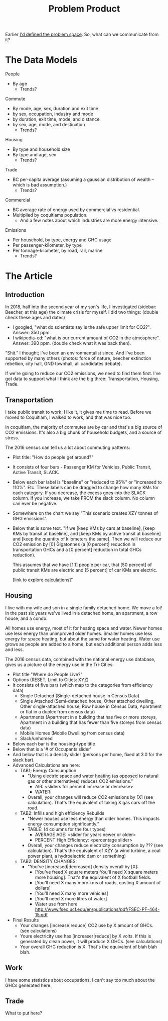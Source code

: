 #+TITLE: Problem Product

Earlier [[file:problem.org][I'd defined the problem space]]. So, what can we communicate from it?

* The Data Models

People 
  - By age
    - Trends?

Commute
  - By mode, age, sex, duration and exit time
  - by sex, occupation, industry and mode
  - by duration, exit time, mode, and distance.
  - by sex, age, mode, and destination
    - Trends?

Housing
  - By type and household size
  - By type and age, sex
    - Trends?

Trade
  - BC per-capita average (assuming a gaussian distribution of wealth -- which is bad assumption.)
    - Trends?

Commercial
  - BC average rate of energy used by commercial vs residential.
  - Multiplied by coquitlams population.
    - And a few notes about which industries are more energy intensive.

Emissions
  - Per household, by type, energy and GHC usage
  - Per passenger-kilometer, by type
  - Per tonnage-kilometer, by road, rail, marine
    - Trends?

* The Article

** Introduction

In 2018, half into the second year of my son's life, I investigated (sidebar: Beecher, at this age)
the climate crisis for myself.  I did two things: (double check these ages and dates)

 - I googled, "what do scientists say is the safe upper limit for CO2?". Answer: 350 ppm.
 - I wikipedia-ed: "what is our current amount of CO2 in the atmosphere".  Answer: 390 ppm. (double check what it was back then).

"Shit." I thought; I've been an environmentalist since. And I've been
supported by many others (photos: force of nature, beecher extinction
rebellion, city hall, GND townhall, all candidates debate).

If we're going to reduce our CO2 emissions, we need to find them
first.  I've got data to support what I think are the big three:
Transportation, Housing, Trade.

** Transportation

I take public transit to work; I like it, it gives me time to read.
Before we moved to Coquitlam, I walked to work, and that was nice too.

In coquitlam, the majority of commutes are by car and that's a big
source of CO2 emissions. It's also a big chunk of household budgets,
and a source of stress.

The 2016 census can tell us a lot about commuting patterns:

 - Plot title: "How do people get around?"
 - It consists of four bars  - Passenger KM for Vehicles, Public Transit, Active Transit, SLACK.
 - Below each bar label is "baseline" or "reduced to 95%" or "increased to 110%". Etc. These labels
   can be dragged to change how many KMs for each category.  If you decrease, the excess goes
   into the SLACK column.  If you increase, we take FROM the slack column. No column can ever be
   negative.
 - Somewhere on the chart we say "This scenario creates XZY tonnes of GHG emissions".
 - Below that is some text.
   "If we [keep KMs by cars at baseline], [keep KMs by transit at baseline], and [keep KMs by active transit at baseline]
    and [keep the quantity of kilometers the same].  Then we will reduce our CO2 emission by
    [0] Gigatonnes (a [0 percent] reduction in transportation GHCs and a [0 percent] reduction in
    total GHCs reduction).

    This assumes that we have [1.1] people per car, that [50 percent] of public transit KMs are
    electric and [5 percent] of car KMs are electric.

    [link to explore calculations]"

** Housing

I live with my wife and son in a single family detached home.  We move
a lot! In the past six years we've lived in a detached home, an
apartment, a row house, and a condo.

All homes use energy, most of it for heating space and water.  Newer
homes use less energy than unimproved older homes. Smaller homes use
less energy for space heating, but about the same for water heating.
Water use grows as people are added to a home, but each additional
person adds less and less.

The 2016 census data, combined with the national energy use database,
gives us a picture of the energy use in the Tri-Cities:

 - Plot title "Where do People Live?"
 - Options (RESET, Limit to Cities: XYZ)
 - It consists of five bars (which map to the categories from efficiency data)
   - Single Detached (Single-detached house in Census Data)
   - Single Attached (Semi-detached house, Other attached dwelling, Other single-attached house, Row house in Census Data, Apartment or flat in a duplex from census data)
   - Apartments (Apartment in a building that has five or more storeys, Apartment in a building that has fewer than five storeys from census data)
   - Mobile Homes (Mobile Dwelling from census data)
   - Slack/unhomed
 - Below each bar is the housing-type title
 - Below that is a '# of Occupants slider' 
 - And below that is a density slider (persons per home, fixed at 3.0 for the slack bar).
 - Advanced Calculations are here:
   - TAB1; Energy Consumption
     - "Using electric space and water heating (as opposed to natural gas or other alternatives) reduces CO2 emissions."
       - AIR:  <sliders for percent increase or decrease>
       - WATER:
     - Overall, your changes will reduce CO2 emissions by [X] (see calculation). That's the equivalent of taking X gas cars off the road.
   - TAB2: Infills and high efficiency Rebuilds
     - "Newer houses use less energy than older homes. This impacts energy consumption significantly."
     - TABLE: (4 columns for the four types)
       - AVERAGE AGE:   <slider for years newer or older>
       - PERCENT High Efficiency:   <percentage slider>
     - Overall, your changes reduce electricity consumption by ??? (see calculation). That's the equivalent of XZY (a wind turbine, a coal power plant, a hydroelectric dam or something)
   - TAB2: DENSITY CHANGES:
     - "You've [increased|decreased] density overall by [X]:
         - [You've freed X square meters|You'll need X square meters more housing]. That's the equivalent of X football fields.
         - [You'll need X many more kms of roads, costing X amount of dollars]
         - [You'll need X many more vehicles]
         - [You'll need X more litres of water]
         - Water use from here http://www.fsec.ucf.edu/en/publications/pdf/FSEC-PF-464-15.pdf
 - Final Results
   - Your changes [increase|reduce] CO2 use by X amount of GHCs. (see calculations)
   - Youre electricity use has [increaser|reduce] by X volts. If this is generated by clean power, it will produce X GHCs. (see calculations)
   - Your overall GHC reduction is X. That's the equivalent of blah blah blah.

** Work

I have some statistics about occupations. I can't say too much about
the GHCs generated here.

** Trade

What to put here?

